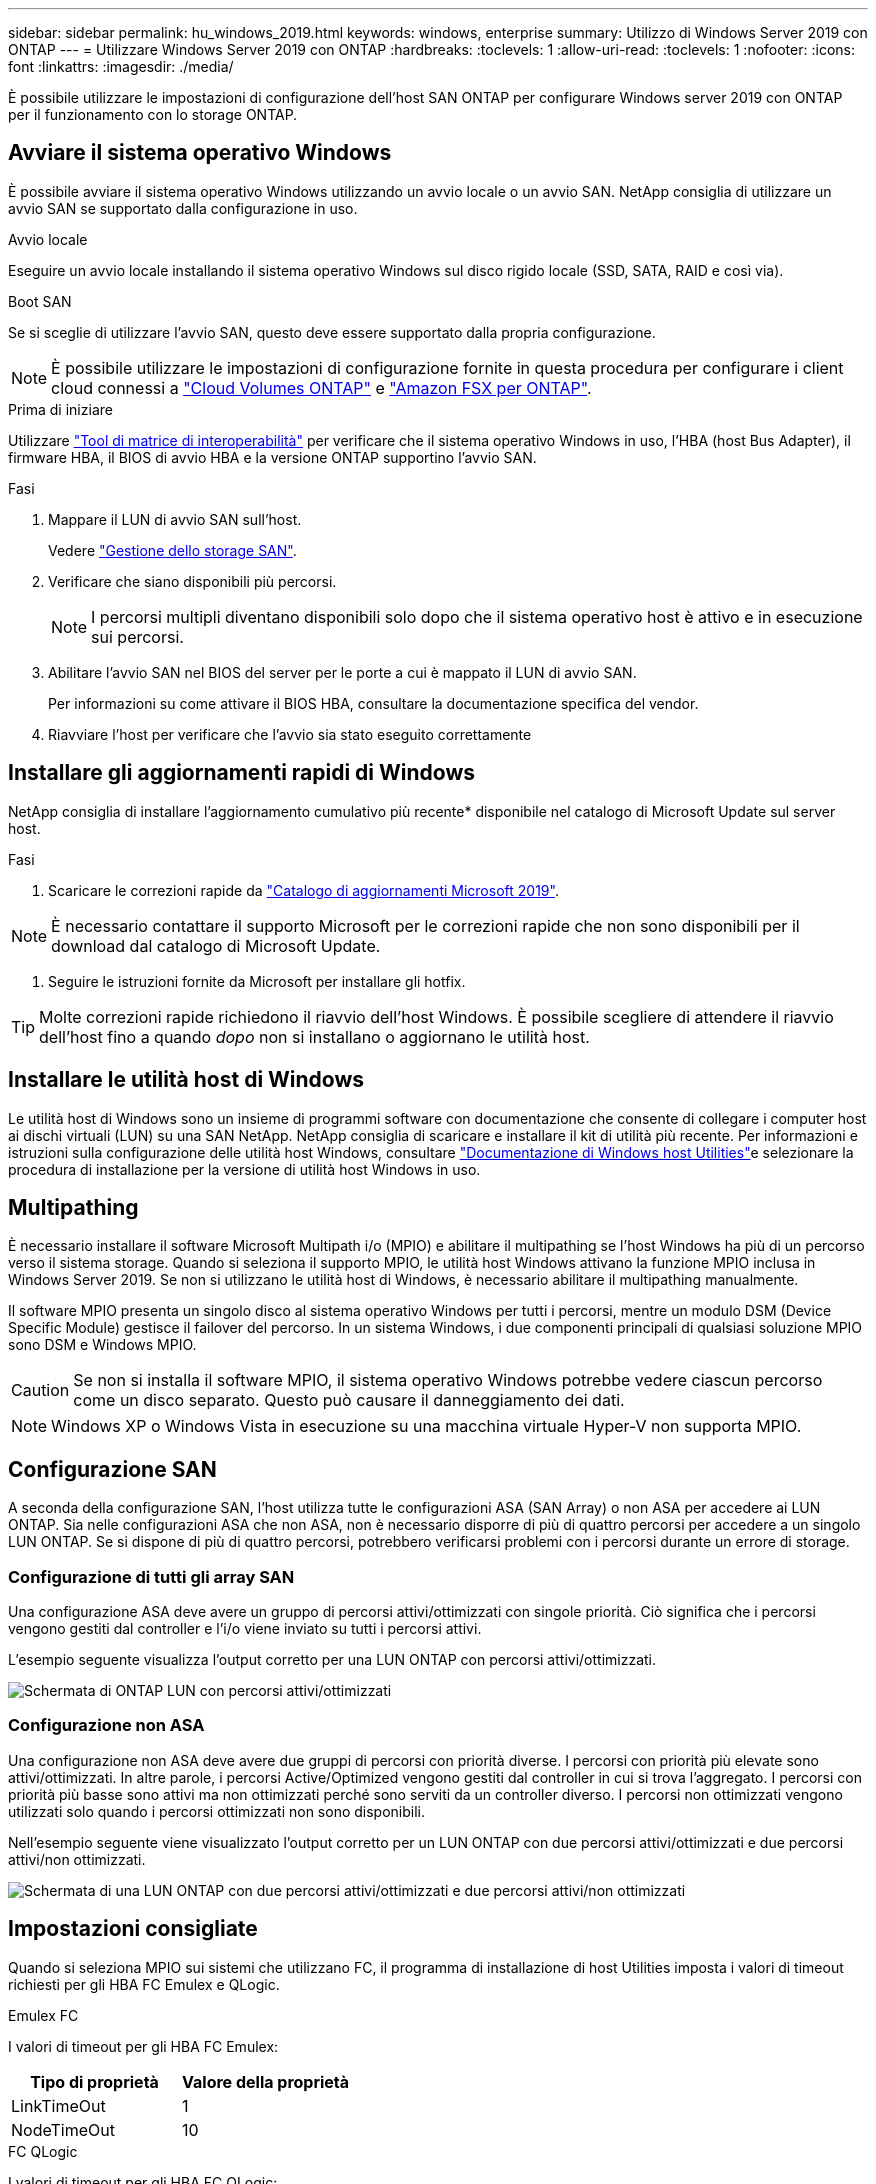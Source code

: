 ---
sidebar: sidebar 
permalink: hu_windows_2019.html 
keywords: windows, enterprise 
summary: Utilizzo di Windows Server 2019 con ONTAP 
---
= Utilizzare Windows Server 2019 con ONTAP
:hardbreaks:
:toclevels: 1
:allow-uri-read: 
:toclevels: 1
:nofooter: 
:icons: font
:linkattrs: 
:imagesdir: ./media/


[role="lead"]
È possibile utilizzare le impostazioni di configurazione dell'host SAN ONTAP per configurare Windows server 2019 con ONTAP per il funzionamento con lo storage ONTAP.



== Avviare il sistema operativo Windows

È possibile avviare il sistema operativo Windows utilizzando un avvio locale o un avvio SAN. NetApp consiglia di utilizzare un avvio SAN se supportato dalla configurazione in uso.

[role="tabbed-block"]
====
.Avvio locale
--
Eseguire un avvio locale installando il sistema operativo Windows sul disco rigido locale (SSD, SATA, RAID e così via).

--
.Boot SAN
--
Se si sceglie di utilizzare l'avvio SAN, questo deve essere supportato dalla propria configurazione.


NOTE: È possibile utilizzare le impostazioni di configurazione fornite in questa procedura per configurare i client cloud connessi a link:https://docs.netapp.com/us-en/cloud-manager-cloud-volumes-ontap/index.html["Cloud Volumes ONTAP"^] e link:https://docs.netapp.com/us-en/cloud-manager-fsx-ontap/index.html["Amazon FSX per ONTAP"^].

.Prima di iniziare
Utilizzare https://mysupport.netapp.com/matrix/#welcome["Tool di matrice di interoperabilità"^] per verificare che il sistema operativo Windows in uso, l'HBA (host Bus Adapter), il firmware HBA, il BIOS di avvio HBA e la versione ONTAP supportino l'avvio SAN.

.Fasi
. Mappare il LUN di avvio SAN sull'host.
+
Vedere link:https://docs.netapp.com/us-en/ontap/san-management/index.html["Gestione dello storage SAN"^].

. Verificare che siano disponibili più percorsi.
+

NOTE: I percorsi multipli diventano disponibili solo dopo che il sistema operativo host è attivo e in esecuzione sui percorsi.

. Abilitare l'avvio SAN nel BIOS del server per le porte a cui è mappato il LUN di avvio SAN.
+
Per informazioni su come attivare il BIOS HBA, consultare la documentazione specifica del vendor.

. Riavviare l'host per verificare che l'avvio sia stato eseguito correttamente


--
====


== Installare gli aggiornamenti rapidi di Windows

NetApp consiglia di installare l'aggiornamento cumulativo più recente* disponibile nel catalogo di Microsoft Update sul server host.

.Fasi
. Scaricare le correzioni rapide da link:https://www.catalog.update.microsoft.com/Search.aspx?q=Update+Windows+Server+2019["Catalogo di aggiornamenti Microsoft 2019"^].



NOTE: È necessario contattare il supporto Microsoft per le correzioni rapide che non sono disponibili per il download dal catalogo di Microsoft Update.

. Seguire le istruzioni fornite da Microsoft per installare gli hotfix.



TIP: Molte correzioni rapide richiedono il riavvio dell'host Windows. È possibile scegliere di attendere il riavvio dell'host fino a quando _dopo_ non si installano o aggiornano le utilità host.



== Installare le utilità host di Windows

Le utilità host di Windows sono un insieme di programmi software con documentazione che consente di collegare i computer host ai dischi virtuali (LUN) su una SAN NetApp. NetApp consiglia di scaricare e installare il kit di utilità più recente. Per informazioni e istruzioni sulla configurazione delle utilità host Windows, consultare link:https://docs.netapp.com/us-en/ontap-sanhost/hu_wuhu_71_rn.html["Documentazione di Windows host Utilities"]e selezionare la procedura di installazione per la versione di utilità host Windows in uso.



== Multipathing

È necessario installare il software Microsoft Multipath i/o (MPIO) e abilitare il multipathing se l'host Windows ha più di un percorso verso il sistema storage. Quando si seleziona il supporto MPIO, le utilità host Windows attivano la funzione MPIO inclusa in Windows Server 2019. Se non si utilizzano le utilità host di Windows, è necessario abilitare il multipathing manualmente.

Il software MPIO presenta un singolo disco al sistema operativo Windows per tutti i percorsi, mentre un modulo DSM (Device Specific Module) gestisce il failover del percorso. In un sistema Windows, i due componenti principali di qualsiasi soluzione MPIO sono DSM e Windows MPIO.


CAUTION: Se non si installa il software MPIO, il sistema operativo Windows potrebbe vedere ciascun percorso come un disco separato. Questo può causare il danneggiamento dei dati.


NOTE: Windows XP o Windows Vista in esecuzione su una macchina virtuale Hyper-V non supporta MPIO.



== Configurazione SAN

A seconda della configurazione SAN, l'host utilizza tutte le configurazioni ASA (SAN Array) o non ASA per accedere ai LUN ONTAP. Sia nelle configurazioni ASA che non ASA, non è necessario disporre di più di quattro percorsi per accedere a un singolo LUN ONTAP. Se si dispone di più di quattro percorsi, potrebbero verificarsi problemi con i percorsi durante un errore di storage.



=== Configurazione di tutti gli array SAN

Una configurazione ASA deve avere un gruppo di percorsi attivi/ottimizzati con singole priorità. Ciò significa che i percorsi vengono gestiti dal controller e l'i/o viene inviato su tutti i percorsi attivi.

L'esempio seguente visualizza l'output corretto per una LUN ONTAP con percorsi attivi/ottimizzati.

image::asa.png[Schermata di ONTAP LUN con percorsi attivi/ottimizzati]



=== Configurazione non ASA

Una configurazione non ASA deve avere due gruppi di percorsi con priorità diverse. I percorsi con priorità più elevate sono attivi/ottimizzati. In altre parole, i percorsi Active/Optimized vengono gestiti dal controller in cui si trova l'aggregato. I percorsi con priorità più basse sono attivi ma non ottimizzati perché sono serviti da un controller diverso. I percorsi non ottimizzati vengono utilizzati solo quando i percorsi ottimizzati non sono disponibili.

Nell'esempio seguente viene visualizzato l'output corretto per un LUN ONTAP con due percorsi attivi/ottimizzati e due percorsi attivi/non ottimizzati.

image::nonasa.png[Schermata di una LUN ONTAP con due percorsi attivi/ottimizzati e due percorsi attivi/non ottimizzati]



== Impostazioni consigliate

Quando si seleziona MPIO sui sistemi che utilizzano FC, il programma di installazione di host Utilities imposta i valori di timeout richiesti per gli HBA FC Emulex e QLogic.

[role="tabbed-block"]
====
.Emulex FC
--
I valori di timeout per gli HBA FC Emulex:

[cols="2*"]
|===
| Tipo di proprietà | Valore della proprietà 


| LinkTimeOut | 1 


| NodeTimeOut | 10 
|===
--
.FC QLogic
--
I valori di timeout per gli HBA FC QLogic:

[cols="2*"]
|===
| Tipo di proprietà | Valore della proprietà 


| LinkDownTimeOut | 1 


| PortDownRetryCount | 10 
|===
--
====

NOTE: Per ulteriori informazioni sulle impostazioni consigliate, vedere link:hu_wuhu_hba_settings.html["Configurare le impostazioni del Registro di sistema per le utilità host di Windows"].



== Problemi noti

Non esistono problemi noti per Windows Server 2019 con ONTAP.
